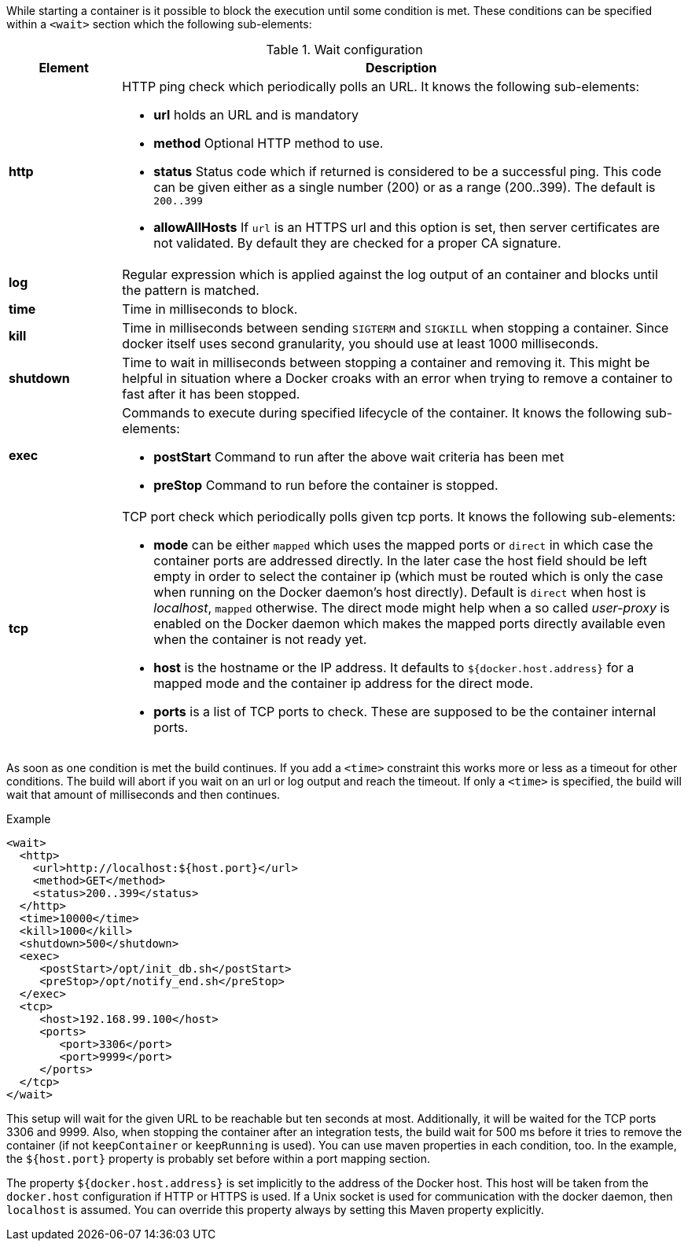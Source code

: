 
While starting a container is it possible to block the execution until
some condition is met. These conditions can be specified within a
`<wait>` section which the following sub-elements:

.Wait configuration
[cols="1,5"]
|===
| Element | Description

| *http*
a| HTTP ping check which periodically polls an URL. It knows the following sub-elements:

* *url* holds an URL and is mandatory
* *method* Optional HTTP method to use.
* *status* Status code which if returned is considered to be a successful ping. This code can be given either as a single number (200) or as a range (200..399). The default is `200..399`
* *allowAllHosts* If `url` is an HTTPS url and this option is set, then server certificates are not validated. By default they are checked for a proper CA signature.

| *log*
| Regular expression which is applied against the log
output of an container and blocks until the pattern is matched.

| *time*
| Time in milliseconds to block.

| *kill*
| Time in milliseconds between sending `SIGTERM` and `SIGKILL` when stopping a container. Since docker itself uses second granularity, you should use at least 1000 milliseconds.

| *shutdown*
| Time to wait in milliseconds between stopping a container and removing it. This might be helpful in situation where a Docker croaks with an error when trying to remove a container to fast after it has been stopped.

| *exec*
a| Commands to execute during specified lifecycle of the container. It knows the following sub-elements:

* *postStart* Command to run after the above wait criteria has been met
* *preStop* Command to run before the container is stopped.

| *tcp*
a| TCP port check which periodically polls given tcp ports. It knows the following sub-elements:

* *mode* can be either `mapped` which uses the mapped ports or `direct` in which case the container ports are addressed directly. In the later case the host field should be left empty in order to select the container ip (which must be routed which is only the case when running on the Docker daemon's host directly). Default is `direct` when host is _localhost_, `mapped` otherwise. The direct mode might help when a so called _user-proxy_ is enabled on the Docker daemon which makes the mapped ports directly available even when the container is not ready yet.
* *host* is the hostname or the IP address. It defaults to `${docker.host.address}` for a mapped mode and the container ip address for the direct mode.
* *ports* is a list of TCP ports to check. These are supposed to be the container internal ports.
|===

As soon as one condition is met the build continues. If you add a `<time>` constraint this works more or less as a timeout for other conditions. The build will abort if you wait on an url or log output and reach the timeout. If only a `<time>` is specified, the build will wait that amount of milliseconds and then continues.

.Example
[source,xml]
----
<wait>
  <http>
    <url>http://localhost:${host.port}</url>
    <method>GET</method>
    <status>200..399</status>
  </http>
  <time>10000</time>
  <kill>1000</kill>
  <shutdown>500</shutdown>
  <exec>
     <postStart>/opt/init_db.sh</postStart>
     <preStop>/opt/notify_end.sh</preStop>
  </exec>
  <tcp>
     <host>192.168.99.100</host>
     <ports>
        <port>3306</port>
        <port>9999</port>
     </ports>
  </tcp>
</wait>
----

This setup will wait for the given URL to be reachable but ten seconds at most. Additionally, it will be waited for the TCP ports 3306 and 9999. Also, when stopping the container after an integration tests, the build wait for 500 ms before it tries to remove the container (if not `keepContainer` or `keepRunning` is used). You can use maven properties in each condition, too. In the example, the `${host.port}` property is probably set before within a port mapping section.

The property `${docker.host.address}` is set implicitly to the address of the Docker host. This host will be taken from the `docker.host` configuration if HTTP or HTTPS is used. If a Unix socket is used for communication with the docker daemon, then `localhost` is assumed. You can override this property always by setting this Maven property explicitly.

